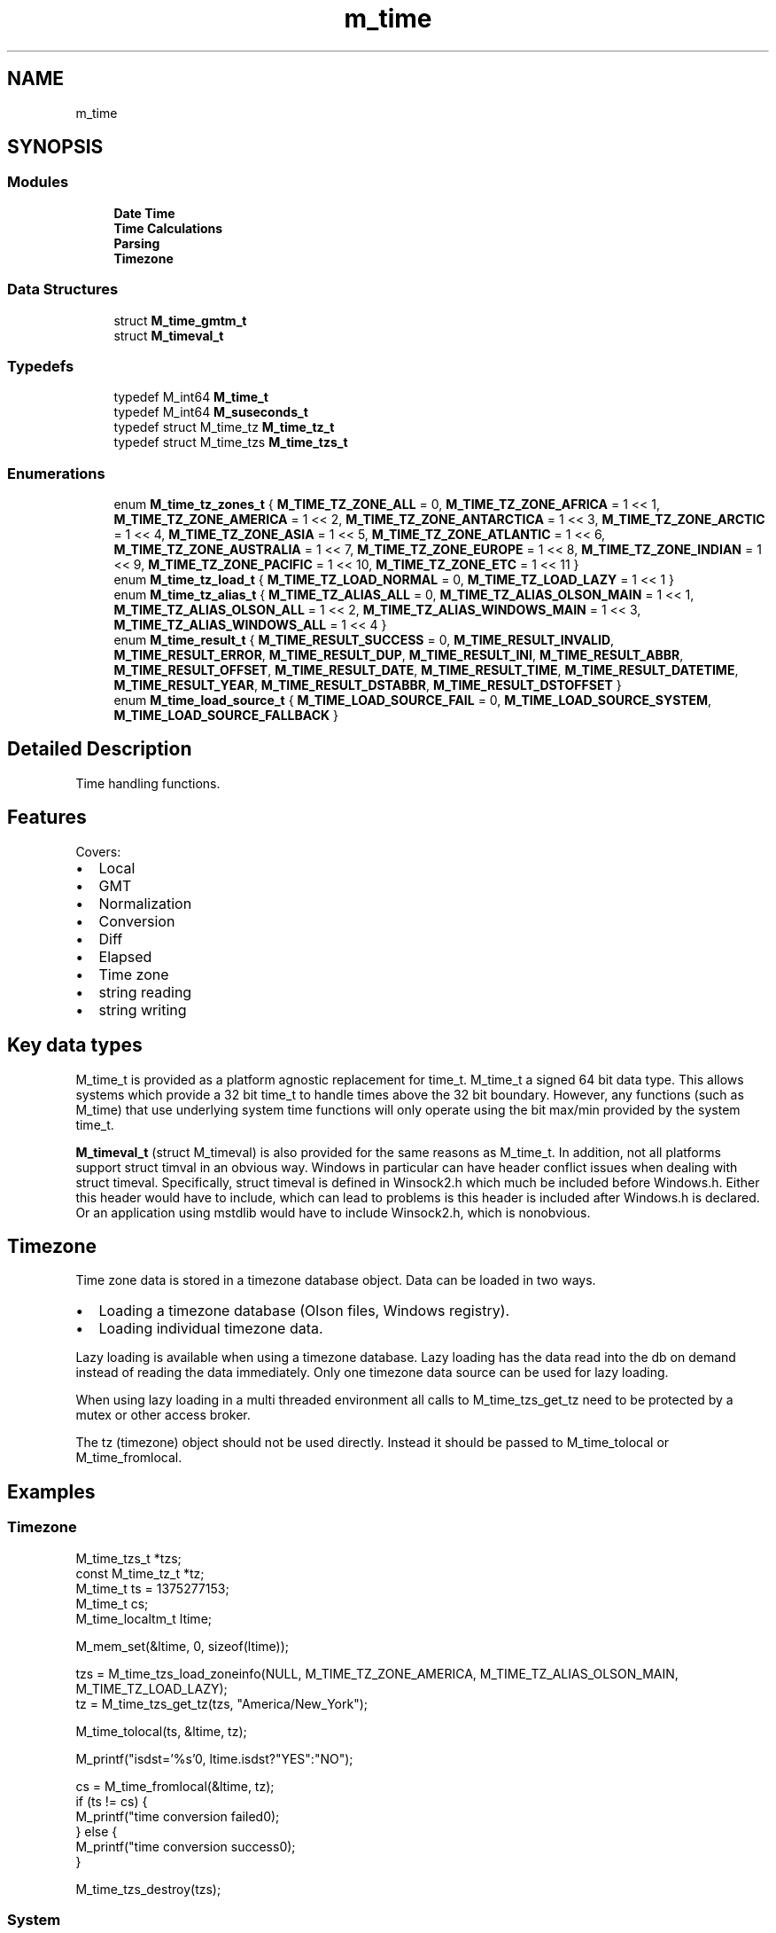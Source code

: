 .TH "m_time" 3 "Tue Feb 20 2018" "Mstdlib-1.0.0" \" -*- nroff -*-
.ad l
.nh
.SH NAME
m_time
.SH SYNOPSIS
.br
.PP
.SS "Modules"

.in +1c
.ti -1c
.RI "\fBDate Time\fP"
.br
.ti -1c
.RI "\fBTime Calculations\fP"
.br
.ti -1c
.RI "\fBParsing\fP"
.br
.ti -1c
.RI "\fBTimezone\fP"
.br
.in -1c
.SS "Data Structures"

.in +1c
.ti -1c
.RI "struct \fBM_time_gmtm_t\fP"
.br
.ti -1c
.RI "struct \fBM_timeval_t\fP"
.br
.in -1c
.SS "Typedefs"

.in +1c
.ti -1c
.RI "typedef M_int64 \fBM_time_t\fP"
.br
.ti -1c
.RI "typedef M_int64 \fBM_suseconds_t\fP"
.br
.ti -1c
.RI "typedef struct M_time_tz \fBM_time_tz_t\fP"
.br
.ti -1c
.RI "typedef struct M_time_tzs \fBM_time_tzs_t\fP"
.br
.in -1c
.SS "Enumerations"

.in +1c
.ti -1c
.RI "enum \fBM_time_tz_zones_t\fP { \fBM_TIME_TZ_ZONE_ALL\fP = 0, \fBM_TIME_TZ_ZONE_AFRICA\fP = 1 << 1, \fBM_TIME_TZ_ZONE_AMERICA\fP = 1 << 2, \fBM_TIME_TZ_ZONE_ANTARCTICA\fP = 1 << 3, \fBM_TIME_TZ_ZONE_ARCTIC\fP = 1 << 4, \fBM_TIME_TZ_ZONE_ASIA\fP = 1 << 5, \fBM_TIME_TZ_ZONE_ATLANTIC\fP = 1 << 6, \fBM_TIME_TZ_ZONE_AUSTRALIA\fP = 1 << 7, \fBM_TIME_TZ_ZONE_EUROPE\fP = 1 << 8, \fBM_TIME_TZ_ZONE_INDIAN\fP = 1 << 9, \fBM_TIME_TZ_ZONE_PACIFIC\fP = 1 << 10, \fBM_TIME_TZ_ZONE_ETC\fP = 1 << 11 }"
.br
.ti -1c
.RI "enum \fBM_time_tz_load_t\fP { \fBM_TIME_TZ_LOAD_NORMAL\fP = 0, \fBM_TIME_TZ_LOAD_LAZY\fP = 1 << 1 }"
.br
.ti -1c
.RI "enum \fBM_time_tz_alias_t\fP { \fBM_TIME_TZ_ALIAS_ALL\fP = 0, \fBM_TIME_TZ_ALIAS_OLSON_MAIN\fP = 1 << 1, \fBM_TIME_TZ_ALIAS_OLSON_ALL\fP = 1 << 2, \fBM_TIME_TZ_ALIAS_WINDOWS_MAIN\fP = 1 << 3, \fBM_TIME_TZ_ALIAS_WINDOWS_ALL\fP = 1 << 4 }"
.br
.ti -1c
.RI "enum \fBM_time_result_t\fP { \fBM_TIME_RESULT_SUCCESS\fP = 0, \fBM_TIME_RESULT_INVALID\fP, \fBM_TIME_RESULT_ERROR\fP, \fBM_TIME_RESULT_DUP\fP, \fBM_TIME_RESULT_INI\fP, \fBM_TIME_RESULT_ABBR\fP, \fBM_TIME_RESULT_OFFSET\fP, \fBM_TIME_RESULT_DATE\fP, \fBM_TIME_RESULT_TIME\fP, \fBM_TIME_RESULT_DATETIME\fP, \fBM_TIME_RESULT_YEAR\fP, \fBM_TIME_RESULT_DSTABBR\fP, \fBM_TIME_RESULT_DSTOFFSET\fP }"
.br
.ti -1c
.RI "enum \fBM_time_load_source_t\fP { \fBM_TIME_LOAD_SOURCE_FAIL\fP = 0, \fBM_TIME_LOAD_SOURCE_SYSTEM\fP, \fBM_TIME_LOAD_SOURCE_FALLBACK\fP }"
.br
.in -1c
.SH "Detailed Description"
.PP 
Time handling functions\&.
.PP
.SH "Features "
.PP
.PP
Covers:
.IP "\(bu" 2
Local
.IP "\(bu" 2
GMT
.IP "\(bu" 2
Normalization
.IP "\(bu" 2
Conversion
.IP "\(bu" 2
Diff
.IP "\(bu" 2
Elapsed
.IP "\(bu" 2
Time zone
.IP "\(bu" 2
string reading
.IP "\(bu" 2
string writing
.PP
.PP
.SH "Key data types "
.PP
.PP
M_time_t is provided as a platform agnostic replacement for time_t\&. M_time_t a signed 64 bit data type\&. This allows systems which provide a 32 bit time_t to handle times above the 32 bit boundary\&. However, any functions (such as M_time) that use underlying system time functions will only operate using the bit max/min provided by the system time_t\&.
.PP
\fBM_timeval_t\fP (struct M_timeval) is also provided for the same reasons as M_time_t\&. In addition, not all platforms support struct timval in an obvious way\&. Windows in particular can have header conflict issues when dealing with struct timeval\&. Specifically, struct timeval is defined in Winsock2\&.h which much be included before Windows\&.h\&. Either this header would have to include, which can lead to problems is this header is included after Windows\&.h is declared\&. Or an application using mstdlib would have to include Winsock2\&.h, which is nonobvious\&.
.PP
.SH "Timezone "
.PP
.PP
Time zone data is stored in a timezone database object\&. Data can be loaded in two ways\&.
.IP "\(bu" 2
Loading a timezone database (Olson files, Windows registry)\&.
.IP "\(bu" 2
Loading individual timezone data\&.
.PP
.PP
Lazy loading is available when using a timezone database\&. Lazy loading has the data read into the db on demand instead of reading the data immediately\&. Only one timezone data source can be used for lazy loading\&.
.PP
When using lazy loading in a multi threaded environment all calls to M_time_tzs_get_tz need to be protected by a mutex or other access broker\&.
.PP
The tz (timezone) object should not be used directly\&. Instead it should be passed to M_time_tolocal or M_time_fromlocal\&.
.PP
.SH "Examples "
.PP
.PP
.SS "Timezone "
.PP
.PP
.nf
M_time_tzs_t      *tzs;
const M_time_tz_t *tz;
M_time_t           ts = 1375277153;
M_time_t           cs;
M_time_localtm_t   ltime;

M_mem_set(&ltime, 0, sizeof(ltime));

tzs = M_time_tzs_load_zoneinfo(NULL, M_TIME_TZ_ZONE_AMERICA, M_TIME_TZ_ALIAS_OLSON_MAIN, M_TIME_TZ_LOAD_LAZY);
tz  = M_time_tzs_get_tz(tzs, "America/New_York");

M_time_tolocal(ts, &ltime, tz);

M_printf("isdst='%s'\n", ltime\&.isdst?"YES":"NO");

cs = M_time_fromlocal(&ltime, tz);
if (ts != cs) {
    M_printf("time conversion failed\n");
} else {
    M_printf("time conversion success\n");
}

M_time_tzs_destroy(tzs);
.fi
.PP
.PP
.SS "System "
.PP
.PP
.nf
M_time_localtm_t ltime;
M_time_t         ts;

M_mem_set(&ltime, 0, sizeof(ltime));

M_time_tolocal(0, &ltime, NULL);
t = M_time_fromlocal(&ltime, NULL);

if (t != 0) {
    M_printf("time conversion failed\n");
} else {
    M_printf("time conversion success\n");
} 
.fi
.PP
.PP
.SS "Time Strings "
.PP
.PP
.nf
M_time_t          ts;
char             *out;
M_time_localtm_t  ltime;

M_mem_set(&ltime, 0, sizeof(ltime));

ts  = M_time_from_str("1998/11/31 10:02:50", NULL, M_FALSE); 
M_time_tolocal(ts, &ltime, NULL);
out = M_time_to_str("%Y-%m-%d %H:%M:%S %p", &tm);
M_printf("out='%s'\n", out);
M_free(out);
.fi
.PP
 
.SH "Data Structure Documentation"
.PP 
.SH "struct M_time_tm"
.PP 
Broken down time stored as individual components\&. 
.PP
\fBData Fields:\fP
.RS 4
M_int64 \fImonth\fP Month\&. 1-12 
.br
.PP
M_int64 \fIday\fP Day of month\&. 1-X 
.br
.PP
M_int64 \fIyear\fP Year\&. Full year\&. E\&.g\&. 2013\&. 
.br
.PP
M_int64 \fIyear2\fP 2digit Year\&. E\&.g\&. 13\&. 
.br
.PP
M_int64 \fIhour\fP hour\&. 0=Midnight \&.\&.\&. 23=11PM\&. 
.br
.PP
M_int64 \fImin\fP minute\&. 0-59\&. 
.br
.PP
M_int64 \fIsec\fP second\&. 0-59\&. 
.br
.PP
M_int64 \fIwday\fP day of week\&. 0=Sun \&.\&.\&. 6=Sat 
.br
.PP
M_int64 \fIyday\fP day of year\&. 0-364 (or 365 on leap years) 
.br
.PP
M_int64 \fIisdst\fP -1=DST unknown, 0=not DST, 1=is DST 
.br
.PP
\fBM_time_t\fP \fIgmtoff\fP Seconds west of Greenwich\&. 
.br
.PP
char \fIabbr[32]\fP Abbreviation for use with printing\&. This will only be filled if a M_time_tz_t is passed in with the time\&. If abbr is filled by a M_time_tz_t then the M_time_tz_t must remain valid for the life of the struct\&. 
.br
.PP
.RE
.PP
.SH "struct M_timeval_t"
.PP 
Number of seconds and microseconds since the Epoch\&. 
.PP
\fBData Fields:\fP
.RS 4
\fBM_time_t\fP \fItv_sec\fP Seconds\&. 
.br
.PP
\fBM_suseconds_t\fP \fItv_usec\fP Microseconds\&. 
.br
.PP
.RE
.PP
.SH "Typedef Documentation"
.PP 
.SS "typedef M_int64 \fBM_time_t\fP"

.SS "typedef M_int64 \fBM_suseconds_t\fP"

.SS "typedef struct M_time_tz \fBM_time_tz_t\fP"

.SS "typedef struct M_time_tzs \fBM_time_tzs_t\fP"

.SH "Enumeration Type Documentation"
.PP 
.SS "enum \fBM_time_tz_zones_t\fP"
Olson/TZ/Zoneinfo locations that can be loaded\&. 
.PP
\fBEnumerator\fP
.in +1c
.TP
\fB\fIM_TIME_TZ_ZONE_ALL \fP\fP
Load all zones\&. This cannot be combined with individual zones\&. 
.TP
\fB\fIM_TIME_TZ_ZONE_AFRICA \fP\fP
Load data form Africa\&. 
.TP
\fB\fIM_TIME_TZ_ZONE_AMERICA \fP\fP
Load data form the Americas\&. 
.TP
\fB\fIM_TIME_TZ_ZONE_ANTARCTICA \fP\fP
Load data form Antarctica\&. 
.TP
\fB\fIM_TIME_TZ_ZONE_ARCTIC \fP\fP
Load data form the artic\&. 
.TP
\fB\fIM_TIME_TZ_ZONE_ASIA \fP\fP
Load data form Asia\&. 
.TP
\fB\fIM_TIME_TZ_ZONE_ATLANTIC \fP\fP
Load data form the Atlantic\&. 
.TP
\fB\fIM_TIME_TZ_ZONE_AUSTRALIA \fP\fP
Load data form Australia\&. 
.TP
\fB\fIM_TIME_TZ_ZONE_EUROPE \fP\fP
Load data form Europe\&. 
.TP
\fB\fIM_TIME_TZ_ZONE_INDIAN \fP\fP
Load data form the Indian ocean region\&. 
.TP
\fB\fIM_TIME_TZ_ZONE_PACIFIC \fP\fP
Load data form the Pacific\&. 
.TP
\fB\fIM_TIME_TZ_ZONE_ETC \fP\fP
Load data form Etc (fixed offset) zones\&. 
.SS "enum \fBM_time_tz_load_t\fP"
Flags to control loading behavior of Olson/TZ/Zoneinfo data\&. 
.PP
\fBEnumerator\fP
.in +1c
.TP
\fB\fIM_TIME_TZ_LOAD_NORMAL \fP\fP
Load all data\&. 
.TP
\fB\fIM_TIME_TZ_LOAD_LAZY \fP\fP
Lazy load data\&. This is really only useful for memory constrained environments where only a few zones will be in use but the overhead of loading all zones may be too much for the system\&. 
.SS "enum \fBM_time_tz_alias_t\fP"
Handle alias loading\&. Not all alias options will be avalaible for all zone data sources\&. 
.PP
\fBEnumerator\fP
.in +1c
.TP
\fB\fIM_TIME_TZ_ALIAS_ALL \fP\fP
Include all names and aliases\&. 
.TP
\fB\fIM_TIME_TZ_ALIAS_OLSON_MAIN \fP\fP
Include main Olson alias\&. 
.TP
\fB\fIM_TIME_TZ_ALIAS_OLSON_ALL \fP\fP
Include all Olson aliases\&. 
.TP
\fB\fIM_TIME_TZ_ALIAS_WINDOWS_MAIN \fP\fP
Include Windows zone names\&. 
.TP
\fB\fIM_TIME_TZ_ALIAS_WINDOWS_ALL \fP\fP
Include Windows zone names\&. 
.SS "enum \fBM_time_result_t\fP"
Result codes specific to time operations\&. 
.PP
\fBEnumerator\fP
.in +1c
.TP
\fB\fIM_TIME_RESULT_SUCCESS \fP\fP
Success\&. 
.TP
\fB\fIM_TIME_RESULT_INVALID \fP\fP
Invalid argument\&. 
.TP
\fB\fIM_TIME_RESULT_ERROR \fP\fP
General error\&. 
.TP
\fB\fIM_TIME_RESULT_DUP \fP\fP
Duplicate\&. 
.TP
\fB\fIM_TIME_RESULT_INI \fP\fP
ini failed to parse\&. 
.TP
\fB\fIM_TIME_RESULT_ABBR \fP\fP
Std abbreviation failed to parse\&. 
.TP
\fB\fIM_TIME_RESULT_OFFSET \fP\fP
Std offset failed to parse\&. 
.TP
\fB\fIM_TIME_RESULT_DATE \fP\fP
Date failed to parse\&. 
.TP
\fB\fIM_TIME_RESULT_TIME \fP\fP
Time failed to parse\&. 
.TP
\fB\fIM_TIME_RESULT_DATETIME \fP\fP
Date/time failed to parse\&. 
.TP
\fB\fIM_TIME_RESULT_YEAR \fP\fP
Year failed to parse\&. 
.TP
\fB\fIM_TIME_RESULT_DSTABBR \fP\fP
DST abbreviation failed to parse\&. 
.TP
\fB\fIM_TIME_RESULT_DSTOFFSET \fP\fP
DST offset failed to parse\&. 
.SS "enum \fBM_time_load_source_t\fP"
Source timezone data was loaded form\&. 
.PP
\fBSee also:\fP
.RS 4
\fBM_time_tzs_load\fP 
.RE
.PP

.PP
\fBEnumerator\fP
.in +1c
.TP
\fB\fIM_TIME_LOAD_SOURCE_FAIL \fP\fP
Timezone data failed to load\&. This can happen if no timezone data was loaded\&. For example, a specific M_time_tz_zones_t was requested but not available\&. 
.TP
\fB\fIM_TIME_LOAD_SOURCE_SYSTEM \fP\fP
The system timezone data was loaded\&. 
.TP
\fB\fIM_TIME_LOAD_SOURCE_FALLBACK \fP\fP
Main four US timezones were loaded as a fallback because system data could not be loaded\&. 
.SH "Author"
.PP 
Generated automatically by Doxygen for Mstdlib-1\&.0\&.0 from the source code\&.
